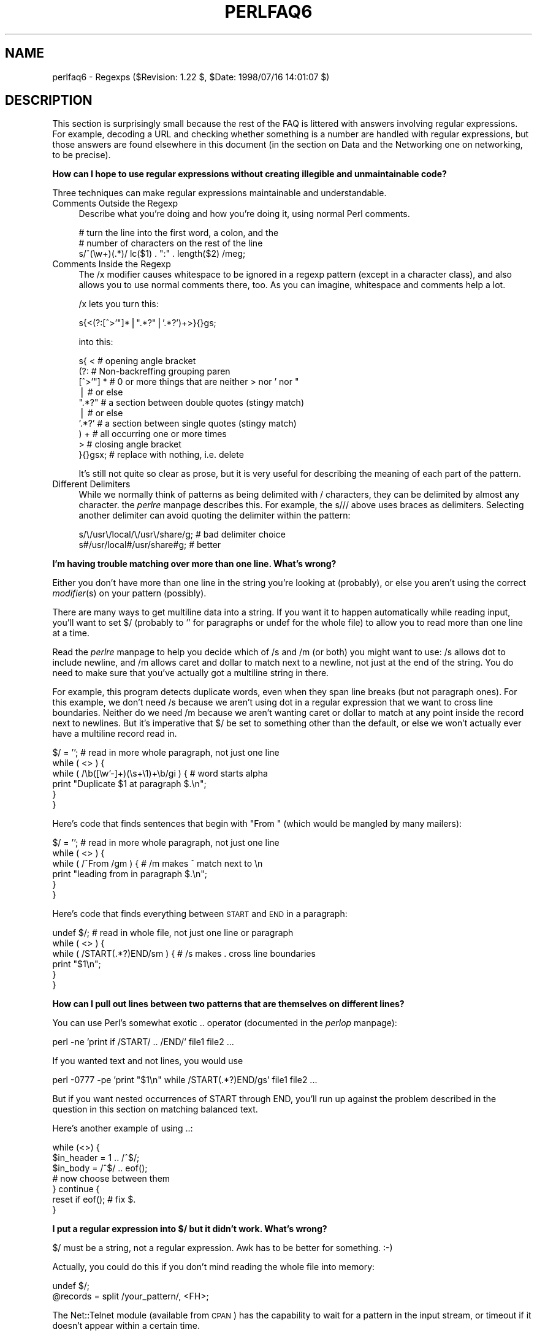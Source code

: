 .rn '' }`
''' $RCSfile$$Revision$$Date$
'''
''' $Log$
'''
.de Sh
.br
.if t .Sp
.ne 5
.PP
\fB\\$1\fR
.PP
..
.de Sp
.if t .sp .5v
.if n .sp
..
.de Ip
.br
.ie \\n(.$>=3 .ne \\$3
.el .ne 3
.IP "\\$1" \\$2
..
.de Vb
.ft CW
.nf
.ne \\$1
..
.de Ve
.ft R

.fi
..
'''
'''
'''     Set up \*(-- to give an unbreakable dash;
'''     string Tr holds user defined translation string.
'''     Bell System Logo is used as a dummy character.
'''
.tr \(*W-|\(bv\*(Tr
.ie n \{\
.ds -- \(*W-
.ds PI pi
.if (\n(.H=4u)&(1m=24u) .ds -- \(*W\h'-12u'\(*W\h'-12u'-\" diablo 10 pitch
.if (\n(.H=4u)&(1m=20u) .ds -- \(*W\h'-12u'\(*W\h'-8u'-\" diablo 12 pitch
.ds L" ""
.ds R" ""
'''   \*(M", \*(S", \*(N" and \*(T" are the equivalent of
'''   \*(L" and \*(R", except that they are used on ".xx" lines,
'''   such as .IP and .SH, which do another additional levels of
'''   double-quote interpretation
.ds M" """
.ds S" """
.ds N" """""
.ds T" """""
.ds L' '
.ds R' '
.ds M' '
.ds S' '
.ds N' '
.ds T' '
'br\}
.el\{\
.ds -- \(em\|
.tr \*(Tr
.ds L" ``
.ds R" ''
.ds M" ``
.ds S" ''
.ds N" ``
.ds T" ''
.ds L' `
.ds R' '
.ds M' `
.ds S' '
.ds N' `
.ds T' '
.ds PI \(*p
'br\}
.\"	If the F register is turned on, we'll generate
.\"	index entries out stderr for the following things:
.\"		TH	Title 
.\"		SH	Header
.\"		Sh	Subsection 
.\"		Ip	Item
.\"		X<>	Xref  (embedded
.\"	Of course, you have to process the output yourself
.\"	in some meaninful fashion.
.if \nF \{
.de IX
.tm Index:\\$1\t\\n%\t"\\$2"
..
.nr % 0
.rr F
.\}
.TH PERLFAQ6 1 "perl 5.005, patch 53" "21/Jul/98" "Perl Programmers Reference Guide"
.UC
.if n .hy 0
.if n .na
.ds C+ C\v'-.1v'\h'-1p'\s-2+\h'-1p'+\s0\v'.1v'\h'-1p'
.de CQ          \" put $1 in typewriter font
.ft CW
'if n "\c
'if t \\&\\$1\c
'if n \\&\\$1\c
'if n \&"
\\&\\$2 \\$3 \\$4 \\$5 \\$6 \\$7
'.ft R
..
.\" @(#)ms.acc 1.5 88/02/08 SMI; from UCB 4.2
.	\" AM - accent mark definitions
.bd B 3
.	\" fudge factors for nroff and troff
.if n \{\
.	ds #H 0
.	ds #V .8m
.	ds #F .3m
.	ds #[ \f1
.	ds #] \fP
.\}
.if t \{\
.	ds #H ((1u-(\\\\n(.fu%2u))*.13m)
.	ds #V .6m
.	ds #F 0
.	ds #[ \&
.	ds #] \&
.\}
.	\" simple accents for nroff and troff
.if n \{\
.	ds ' \&
.	ds ` \&
.	ds ^ \&
.	ds , \&
.	ds ~ ~
.	ds ? ?
.	ds ! !
.	ds /
.	ds q
.\}
.if t \{\
.	ds ' \\k:\h'-(\\n(.wu*8/10-\*(#H)'\'\h"|\\n:u"
.	ds ` \\k:\h'-(\\n(.wu*8/10-\*(#H)'\`\h'|\\n:u'
.	ds ^ \\k:\h'-(\\n(.wu*10/11-\*(#H)'^\h'|\\n:u'
.	ds , \\k:\h'-(\\n(.wu*8/10)',\h'|\\n:u'
.	ds ~ \\k:\h'-(\\n(.wu-\*(#H-.1m)'~\h'|\\n:u'
.	ds ? \s-2c\h'-\w'c'u*7/10'\u\h'\*(#H'\zi\d\s+2\h'\w'c'u*8/10'
.	ds ! \s-2\(or\s+2\h'-\w'\(or'u'\v'-.8m'.\v'.8m'
.	ds / \\k:\h'-(\\n(.wu*8/10-\*(#H)'\z\(sl\h'|\\n:u'
.	ds q o\h'-\w'o'u*8/10'\s-4\v'.4m'\z\(*i\v'-.4m'\s+4\h'\w'o'u*8/10'
.\}
.	\" troff and (daisy-wheel) nroff accents
.ds : \\k:\h'-(\\n(.wu*8/10-\*(#H+.1m+\*(#F)'\v'-\*(#V'\z.\h'.2m+\*(#F'.\h'|\\n:u'\v'\*(#V'
.ds 8 \h'\*(#H'\(*b\h'-\*(#H'
.ds v \\k:\h'-(\\n(.wu*9/10-\*(#H)'\v'-\*(#V'\*(#[\s-4v\s0\v'\*(#V'\h'|\\n:u'\*(#]
.ds _ \\k:\h'-(\\n(.wu*9/10-\*(#H+(\*(#F*2/3))'\v'-.4m'\z\(hy\v'.4m'\h'|\\n:u'
.ds . \\k:\h'-(\\n(.wu*8/10)'\v'\*(#V*4/10'\z.\v'-\*(#V*4/10'\h'|\\n:u'
.ds 3 \*(#[\v'.2m'\s-2\&3\s0\v'-.2m'\*(#]
.ds o \\k:\h'-(\\n(.wu+\w'\(de'u-\*(#H)/2u'\v'-.3n'\*(#[\z\(de\v'.3n'\h'|\\n:u'\*(#]
.ds d- \h'\*(#H'\(pd\h'-\w'~'u'\v'-.25m'\f2\(hy\fP\v'.25m'\h'-\*(#H'
.ds D- D\\k:\h'-\w'D'u'\v'-.11m'\z\(hy\v'.11m'\h'|\\n:u'
.ds th \*(#[\v'.3m'\s+1I\s-1\v'-.3m'\h'-(\w'I'u*2/3)'\s-1o\s+1\*(#]
.ds Th \*(#[\s+2I\s-2\h'-\w'I'u*3/5'\v'-.3m'o\v'.3m'\*(#]
.ds ae a\h'-(\w'a'u*4/10)'e
.ds Ae A\h'-(\w'A'u*4/10)'E
.ds oe o\h'-(\w'o'u*4/10)'e
.ds Oe O\h'-(\w'O'u*4/10)'E
.	\" corrections for vroff
.if v .ds ~ \\k:\h'-(\\n(.wu*9/10-\*(#H)'\s-2\u~\d\s+2\h'|\\n:u'
.if v .ds ^ \\k:\h'-(\\n(.wu*10/11-\*(#H)'\v'-.4m'^\v'.4m'\h'|\\n:u'
.	\" for low resolution devices (crt and lpr)
.if \n(.H>23 .if \n(.V>19 \
\{\
.	ds : e
.	ds 8 ss
.	ds v \h'-1'\o'\(aa\(ga'
.	ds _ \h'-1'^
.	ds . \h'-1'.
.	ds 3 3
.	ds o a
.	ds d- d\h'-1'\(ga
.	ds D- D\h'-1'\(hy
.	ds th \o'bp'
.	ds Th \o'LP'
.	ds ae ae
.	ds Ae AE
.	ds oe oe
.	ds Oe OE
.\}
.rm #[ #] #H #V #F C
.SH "NAME"
perlfaq6 \- Regexps ($Revision: 1.22 $, \f(CW$Date:\fR 1998/07/16 14:01:07 $)
.SH "DESCRIPTION"
This section is surprisingly small because the rest of the FAQ is
littered with answers involving regular expressions.  For example,
decoding a URL and checking whether something is a number are handled
with regular expressions, but those answers are found elsewhere in
this document (in the section on Data and the Networking one on
networking, to be precise).
.Sh "How can I hope to use regular expressions without creating illegible and unmaintainable code?"
Three techniques can make regular expressions maintainable and
understandable.
.Ip "Comments Outside the Regexp" 4
Describe what you're doing and how you're doing it, using normal Perl
comments.
.Sp
.Vb 3
\&    # turn the line into the first word, a colon, and the
\&    # number of characters on the rest of the line
\&    s/^(\ew+)(.*)/ lc($1) . ":" . length($2) /meg;
.Ve
.Ip "Comments Inside the Regexp" 4
The \f(CW/x\fR modifier causes whitespace to be ignored in a regexp pattern
(except in a character class), and also allows you to use normal
comments there, too.  As you can imagine, whitespace and comments help
a lot.
.Sp
\f(CW/x\fR lets you turn this:
.Sp
.Vb 1
\&    s{<(?:[^>'"]*|".*?"|'.*?')+>}{}gs;
.Ve
into this:
.Sp
.Vb 10
\&    s{ <                    # opening angle bracket
\&        (?:                 # Non-backreffing grouping paren
\&             [^>'"] *       # 0 or more things that are neither > nor ' nor "
\&                |           #    or else
\&             ".*?"          # a section between double quotes (stingy match)
\&                |           #    or else
\&             '.*?'          # a section between single quotes (stingy match)
\&        ) +                 #   all occurring one or more times
\&       >                    # closing angle bracket
\&    }{}gsx;                 # replace with nothing, i.e. delete
.Ve
It's still not quite so clear as prose, but it is very useful for
describing the meaning of each part of the pattern.
.Ip "Different Delimiters" 4
While we normally think of patterns as being delimited with \f(CW/\fR
characters, they can be delimited by almost any character.  the \fIperlre\fR manpage
describes this.  For example, the \f(CWs///\fR above uses braces as
delimiters.  Selecting another delimiter can avoid quoting the
delimiter within the pattern:
.Sp
.Vb 2
\&    s/\e/usr\e/local/\e/usr\e/share/g;      # bad delimiter choice
\&    s#/usr/local#/usr/share#g;          # better
.Ve
.Sh "I'm having trouble matching over more than one line.  What's wrong?"
Either you don't have more than one line in the string you're looking at
(probably), or else you aren't using the correct \fImodifier\fR\|(s) on your
pattern (possibly).
.PP
There are many ways to get multiline data into a string.  If you want
it to happen automatically while reading input, you'll want to set $/
(probably to \*(L'\*(R' for paragraphs or \f(CWundef\fR for the whole file) to
allow you to read more than one line at a time.
.PP
Read the \fIperlre\fR manpage to help you decide which of \f(CW/s\fR and \f(CW/m\fR (or both)
you might want to use: \f(CW/s\fR allows dot to include newline, and \f(CW/m\fR
allows caret and dollar to match next to a newline, not just at the
end of the string.  You do need to make sure that you've actually
got a multiline string in there.
.PP
For example, this program detects duplicate words, even when they span
line breaks (but not paragraph ones).  For this example, we don't need
\f(CW/s\fR because we aren't using dot in a regular expression that we want
to cross line boundaries.  Neither do we need \f(CW/m\fR because we aren't
wanting caret or dollar to match at any point inside the record next
to newlines.  But it's imperative that $/ be set to something other
than the default, or else we won't actually ever have a multiline
record read in.
.PP
.Vb 6
\&    $/ = '';            # read in more whole paragraph, not just one line
\&    while ( <> ) {
\&        while ( /\eb([\ew'-]+)(\es+\e1)+\eb/gi ) {   # word starts alpha
\&            print "Duplicate $1 at paragraph $.\en";
\&        }
\&    }
.Ve
Here's code that finds sentences that begin with \*(L"From \*(L" (which would
be mangled by many mailers):
.PP
.Vb 6
\&    $/ = '';            # read in more whole paragraph, not just one line
\&    while ( <> ) {
\&        while ( /^From /gm ) { # /m makes ^ match next to \en
\&            print "leading from in paragraph $.\en";
\&        }
\&    }
.Ve
Here's code that finds everything between \s-1START\s0 and \s-1END\s0 in a paragraph:
.PP
.Vb 6
\&    undef $/;           # read in whole file, not just one line or paragraph
\&    while ( <> ) {
\&        while ( /START(.*?)END/sm ) { # /s makes . cross line boundaries
\&            print "$1\en";
\&        }
\&    }
.Ve
.Sh "How can I pull out lines between two patterns that are themselves on different lines?"
You can use Perl's somewhat exotic \f(CW..\fR operator (documented in
the \fIperlop\fR manpage):
.PP
.Vb 1
\&    perl -ne 'print if /START/ .. /END/' file1 file2 ...
.Ve
If you wanted text and not lines, you would use
.PP
.Vb 1
\&    perl -0777 -pe 'print "$1\en" while /START(.*?)END/gs' file1 file2 ...
.Ve
But if you want nested occurrences of \f(CWSTART\fR through \f(CWEND\fR, you'll
run up against the problem described in the question in this section
on matching balanced text.
.PP
Here's another example of using \f(CW..\fR:
.PP
.Vb 7
\&    while (<>) {
\&        $in_header =   1  .. /^$/;
\&        $in_body   = /^$/ .. eof();
\&        # now choose between them
\&    } continue {
\&        reset if eof();         # fix $.
\&    } 
.Ve
.Sh "I put a regular expression into $/ but it didn't work. What's wrong?"
$/ must be a string, not a regular expression.  Awk has to be better
for something. :\-)
.PP
Actually, you could do this if you don't mind reading the whole file
into memory:
.PP
.Vb 2
\&    undef $/;
\&    @records = split /your_pattern/, <FH>;
.Ve
The Net::Telnet module (available from \s-1CPAN\s0) has the capability to
wait for a pattern in the input stream, or timeout if it doesn't
appear within a certain time.
.PP
.Vb 4
\&    ## Create a file with three lines.
\&    open FH, ">file";
\&    print FH "The first line\enThe second line\enThe third line\en";
\&    close FH;
.Ve
.Vb 2
\&    ## Get a read/write filehandle to it.
\&    $fh = new FileHandle "+<file";
.Ve
.Vb 3
\&    ## Attach it to a "stream" object.
\&    use Net::Telnet;
\&    $file = new Net::Telnet (-fhopen => $fh);
.Ve
.Vb 3
\&    ## Search for the second line and print out the third.
\&    $file->waitfor('/second line\en/');
\&    print $file->getline;
.Ve
.Sh "How do I substitute case insensitively on the \s-1LHS\s0, but preserving case on the \s-1RHS\s0?"
It depends on what you mean by \*(L"preserving case\*(R".  The following
script makes the substitution have the same case, letter by letter, as
the original.  If the substitution has more characters than the string
being substituted, the case of the last character is used for the rest
of the substitution.
.PP
.Vb 8
\&    # Original by Nathan Torkington, massaged by Jeffrey Friedl
\&    #
\&    sub preserve_case($$)
\&    {
\&        my ($old, $new) = @_;
\&        my ($state) = 0; # 0 = no change; 1 = lc; 2 = uc
\&        my ($i, $oldlen, $newlen, $c) = (0, length($old), length($new));
\&        my ($len) = $oldlen < $newlen ? $oldlen : $newlen;
.Ve
.Vb 21
\&        for ($i = 0; $i < $len; $i++) {
\&            if ($c = substr($old, $i, 1), $c =~ /[\eW\ed_]/) {
\&                $state = 0;
\&            } elsif (lc $c eq $c) {
\&                substr($new, $i, 1) = lc(substr($new, $i, 1));
\&                $state = 1;
\&            } else {
\&                substr($new, $i, 1) = uc(substr($new, $i, 1));
\&                $state = 2;
\&            }
\&        }
\&        # finish up with any remaining new (for when new is longer than old)
\&        if ($newlen > $oldlen) {
\&            if ($state == 1) {
\&                substr($new, $oldlen) = lc(substr($new, $oldlen));
\&            } elsif ($state == 2) {
\&                substr($new, $oldlen) = uc(substr($new, $oldlen));
\&            }
\&        }
\&        return $new;
\&    }
.Ve
.Vb 3
\&    $a = "this is a TEsT case";
\&    $a =~ s/(test)/preserve_case($1, "success")/gie;
\&    print "$a\en";
.Ve
This prints:
.PP
.Vb 1
\&    this is a SUcCESS case
.Ve
.Sh "How can I make \f(CW\ew\fR match national character sets?"
See the \fIperllocale\fR manpage.
.Sh "How can I match a locale-smart version of \f(CW/[a-zA-Z]/\fR?"
One alphabetic character would be \f(CW/[^\eW\ed_]/\fR, no matter what locale
you're in.  Non-alphabetics would be \f(CW/[\eW\ed_]/\fR (assuming you don't
consider an underscore a letter).
.Sh "How can I quote a variable to use in a regexp?"
The Perl parser will expand \f(CW$variable\fR and \f(CW@variable\fR references in
regular expressions unless the delimiter is a single quote.  Remember,
too, that the right-hand side of a \f(CWs///\fR substitution is considered
a double-quoted string (see the \fIperlop\fR manpage for more details).  Remember
also that any regexp special characters will be acted on unless you
precede the substitution with \eQ.  Here's an example:
.PP
.Vb 3
\&    $string = "to die?";
\&    $lhs = "die?";
\&    $rhs = "sleep no more";
.Ve
.Vb 2
\&    $string =~ s/\eQ$lhs/$rhs/;
\&    # $string is now "to sleep no more"
.Ve
Without the \eQ, the regexp would also spuriously match \*(L"di\*(R".
.Sh "What is \f(CW/o\fR really for?"
Using a variable in a regular expression match forces a re-evaluation
(and perhaps recompilation) each time through.  The \f(CW/o\fR modifier
locks in the regexp the first time it's used.  This always happens in a
constant regular expression, and in fact, the pattern was compiled
into the internal format at the same time your entire program was.
.PP
Use of \f(CW/o\fR is irrelevant unless variable interpolation is used in
the pattern, and if so, the regexp engine will neither know nor care
whether the variables change after the pattern is evaluated the \fIvery
first\fR time.
.PP
\f(CW/o\fR is often used to gain an extra measure of efficiency by not
performing subsequent evaluations when you know it won't matter
(because you know the variables won't change), or more rarely, when
you don't want the regexp to notice if they do.
.PP
For example, here's a \*(L"paragrep\*(R" program:
.PP
.Vb 5
\&    $/ = '';  # paragraph mode
\&    $pat = shift;
\&    while (<>) {
\&        print if /$pat/o;
\&    }
.Ve
.Sh "How do I use a regular expression to strip C style comments from a file?"
While this actually can be done, it's much harder than you'd think.
For example, this one-liner
.PP
.Vb 1
\&    perl -0777 -pe 's{/\e*.*?\e*/}{}gs' foo.c
.Ve
will work in many but not all cases.  You see, it's too simple-minded for
certain kinds of C programs, in particular, those with what appear to be
comments in quoted strings.  For that, you'd need something like this,
created by Jeffrey Friedl:
.PP
.Vb 4
\&    $/ = undef;
\&    $_ = <>;
\&    s#/\e*[^*]*\e*+([^/*][^*]*\e*+)*/|("(\e\e.|[^"\e\e])*"|'(\e\e.|[^'\e\e])*'|\en+|.[^/"'\e\e]*)#$2#g;
\&    print;
.Ve
This could, of course, be more legibly written with the \f(CW/x\fR modifier, adding
whitespace and comments.
.Sh "Can I use Perl regular expressions to match balanced text?"
Although Perl regular expressions are more powerful than \*(L"mathematical\*(R"
regular expressions, because they feature conveniences like backreferences
(\f(CW\e1\fR and its ilk), they still aren't powerful enough. You still need
to use non-regexp techniques to parse balanced text, such as the text
enclosed between matching parentheses or braces, for example.
.PP
An elaborate subroutine (for 7-bit \s-1ASCII\s0 only) to pull out balanced
and possibly nested single chars, like \f(CW`\fR and \f(CW'\fR, \f(CW{\fR and \f(CW}\fR,
or \f(CW(\fR and \f(CW)\fR can be found in
http://www.perl.com/\s-1CPAN/\s0authors/id/\s-1TOMC/\s0scripts/pull_quotes.gz .
.PP
The C::Scan module from \s-1CPAN\s0 contains such subs for internal usage,
but they are undocumented.
.Sh "What does it mean that regexps are greedy?  How can I get around it?"
Most people mean that greedy regexps match as much as they can.
Technically speaking, it's actually the quantifiers (\f(CW?\fR, \f(CW*\fR, \f(CW+\fR,
\f(CW{}\fR) that are greedy rather than the whole pattern; Perl prefers local
greed and immediate gratification to overall greed.  To get non-greedy
versions of the same quantifiers, use (\f(CW??\fR, \f(CW*?\fR, \f(CW+?\fR, \f(CW{}?\fR).
.PP
An example:
.PP
.Vb 3
\&        $s1 = $s2 = "I am very very cold";
\&        $s1 =~ s/ve.*y //;      # I am cold
\&        $s2 =~ s/ve.*?y //;     # I am very cold
.Ve
Notice how the second substitution stopped matching as soon as it
encountered \*(L"y \*(L".  The \f(CW*?\fR quantifier effectively tells the regular
expression engine to find a match as quickly as possible and pass
control on to whatever is next in line, like you would if you were
playing hot potato.
.Sh "How do I process each word on each line?"
Use the split function:
.PP
.Vb 5
\&    while (<>) {
\&        foreach $word ( split ) { 
\&            # do something with $word here
\&        } 
\&    }
.Ve
Note that this isn't really a word in the English sense; it's just
chunks of consecutive non-whitespace characters.
.PP
To work with only alphanumeric sequences, you might consider
.PP
.Vb 5
\&    while (<>) {
\&        foreach $word (m/(\ew+)/g) {
\&            # do something with $word here
\&        }
\&    }
.Ve
.Sh "How can I print out a word-frequency or line-frequency summary?"
To do this, you have to parse out each word in the input stream.  We'll
pretend that by word you mean chunk of alphabetics, hyphens, or
apostrophes, rather than the non-whitespace chunk idea of a word given
in the previous question:
.PP
.Vb 8
\&    while (<>) {
\&        while ( /(\eb[^\eW_\ed][\ew'-]+\eb)/g ) {   # misses "`sheep'"
\&            $seen{$1}++;
\&        }
\&    }
\&    while ( ($word, $count) = each %seen ) {
\&        print "$count $word\en";
\&    }
.Ve
If you wanted to do the same thing for lines, you wouldn't need a
regular expression:
.PP
.Vb 6
\&    while (<>) { 
\&        $seen{$_}++;
\&    }
\&    while ( ($line, $count) = each %seen ) {
\&        print "$count $line";
\&    }
.Ve
If you want these output in a sorted order, see the section on Hashes.
.Sh "How can I do approximate matching?"
See the module String::Approx available from \s-1CPAN\s0.
.Sh "How do I efficiently match many regular expressions at once?"
The following is super-inefficient:
.PP
.Vb 7
\&    while (<FH>) {
\&        foreach $pat (@patterns) {
\&            if ( /$pat/ ) {
\&                # do something
\&            }
\&        }
\&    }
.Ve
Instead, you either need to use one of the experimental Regexp extension
modules from \s-1CPAN\s0 (which might well be overkill for your purposes),
or else put together something like this, inspired from a routine
in Jeffrey Friedl's book:
.PP
.Vb 8
\&    sub _bm_build {
\&        my $condition = shift;
\&        my @regexp = @_;  # this MUST not be local(); need my()
\&        my $expr = join $condition => map { "m/\e$regexp[$_]/o" } (0..$#regexp);
\&        my $match_func = eval "sub { $expr }";
\&        die if $@;  # propagate $@; this shouldn't happen!
\&        return $match_func;
\&    }
.Ve
.Vb 2
\&    sub bm_and { _bm_build('&&', @_) }
\&    sub bm_or  { _bm_build('||', @_) }
.Ve
.Vb 4
\&    $f1 = bm_and qw{
\&            xterm
\&            (?i)window
\&    };
.Ve
.Vb 5
\&    $f2 = bm_or qw{
\&            \eb[Ff]ree\eb
\&            \ebBSD\eB
\&            (?i)sys(tem)?\es*[V5]\eb
\&    };
.Ve
.Vb 5
\&    # feed me /etc/termcap, prolly
\&    while ( <> ) {
\&        print "1: $_" if &$f1;
\&        print "2: $_" if &$f2;
\&    }
.Ve
.Sh "Why don't word-boundary searches with \f(CW\eb\fR work for me?"
Two common misconceptions are that \f(CW\eb\fR is a synonym for \f(CW\es+\fR, and
that it's the edge between whitespace characters and non-whitespace
characters.  Neither is correct.  \f(CW\eb\fR is the place between a \f(CW\ew\fR
character and a \f(CW\eW\fR character (that is, \f(CW\eb\fR is the edge of a
\*(L"word").  It's a zero-width assertion, just like \f(CW^\fR, \f(CW$\fR, and all
the other anchors, so it doesn't consume any characters.  the \fIperlre\fR manpage
describes the behaviour of all the regexp metacharacters.
.PP
Here are examples of the incorrect application of \f(CW\eb\fR, with fixes:
.PP
.Vb 2
\&    "two words" =~ /(\ew+)\eb(\ew+)/;          # WRONG
\&    "two words" =~ /(\ew+)\es+(\ew+)/;         # right
.Ve
.Vb 2
\&    " =matchless= text" =~ /\eb=(\ew+)=\eb/;   # WRONG
\&    " =matchless= text" =~ /=(\ew+)=/;       # right
.Ve
Although they may not do what you thought they did, \f(CW\eb\fR and \f(CW\eB\fR
can still be quite useful.  For an example of the correct use of
\f(CW\eb\fR, see the example of matching duplicate words over multiple
lines.
.PP
An example of using \f(CW\eB\fR is the pattern \f(CW\eBis\eB\fR.  This will find
occurrences of \*(L"is\*(R" on the insides of words only, as in \*(L"thistle\*(R", but
not \*(L"this\*(R" or \*(L"island\*(R".
.Sh "Why does using $&, $`, or $\*(S' slow my program down?"
Because once Perl sees that you need one of these variables anywhere
in the program, it has to provide them on each and every pattern
match.  The same mechanism that handles these provides for the use of
\f(CW$1\fR, \f(CW$2\fR, etc., so you pay the same price for each regexp that contains
capturing parentheses. But if you never use $&, etc., in your script,
then regexps \fIwithout\fR capturing parentheses won't be penalized. So
avoid $&, $\*(R', and $` if you can, but if you can't (and some algorithms
really appreciate them), once you've used them once, use them at will,
because you've already paid the price.
.Sh "What good is \f(CW\eG\fR in a regular expression?"
The notation \f(CW\eG\fR is used in a match or substitution in conjunction the
\f(CW/g\fR modifier (and ignored if there's no \f(CW/g\fR) to anchor the regular
expression to the point just past where the last match occurred, i.e. the
\fIpos()\fR point.
.PP
For example, suppose you had a line of text quoted in standard mail
and Usenet notation, (that is, with leading \f(CW>\fR characters), and
you want change each leading \f(CW>\fR into a corresponding \f(CW:\fR.  You
could do so in this way:
.PP
.Vb 1
\&     s/^(>+)/':' x length($1)/gem;
.Ve
Or, using \f(CW\eG\fR, the much simpler (and faster):
.PP
.Vb 1
\&    s/\eG>/:/g;
.Ve
A more sophisticated use might involve a tokenizer.  The following
lex-like example is courtesy of Jeffrey Friedl.  It did not work in
5.003 due to bugs in that release, but does work in 5.004 or better.
(Note the use of \f(CW/c\fR, which prevents a failed match with \f(CW/g\fR from
resetting the search position back to the beginning of the string.)
.PP
.Vb 9
\&    while (<>) {
\&      chomp;
\&      PARSER: {
\&           m/ \eG( \ed+\eb    )/gcx    && do { print "number: $1\en";  redo; };
\&           m/ \eG( \ew+      )/gcx    && do { print "word:   $1\en";  redo; };
\&           m/ \eG( \es+      )/gcx    && do { print "space:  $1\en";  redo; };
\&           m/ \eG( [^\ew\ed]+ )/gcx    && do { print "other:  $1\en";  redo; };
\&      }
\&    }
.Ve
Of course, that could have been written as
.PP
.Vb 21
\&    while (<>) {
\&      chomp;
\&      PARSER: {
\&           if ( /\eG( \ed+\eb    )/gcx  {
\&                print "number: $1\en";
\&                redo PARSER;
\&           }
\&           if ( /\eG( \ew+      )/gcx  {
\&                print "word: $1\en";
\&                redo PARSER;
\&           }
\&           if ( /\eG( \es+      )/gcx  {
\&                print "space: $1\en";
\&                redo PARSER;
\&           }
\&           if ( /\eG( [^\ew\ed]+ )/gcx  {
\&                print "other: $1\en";
\&                redo PARSER;
\&           }
\&      }
\&    }
.Ve
But then you lose the vertical alignment of the regular expressions.
.Sh "Are Perl regexps DFAs or NFAs?  Are they \s-1POSIX\s0 compliant?"
While it's true that Perl's regular expressions resemble the DFAs
(deterministic finite automata) of the \fIegrep\fR\|(1) program, they are in
fact implemented as NFAs (non-deterministic finite automata) to allow
backtracking and backreferencing.  And they aren't \s-1POSIX\s0\-style either,
because those guarantee worst-case behavior for all cases.  (It seems
that some people prefer guarantees of consistency, even when what's
guaranteed is slowness.)  See the book \*(L"Mastering Regular Expressions\*(R"
(from O'Reilly) by Jeffrey Friedl for all the details you could ever
hope to know on these matters (a full citation appears in
the \fIperlfaq2\fR manpage).
.Sh "What's wrong with using grep or map in a void context?"
Both grep and map build a return list, regardless of their context.
This means you're making Perl go to the trouble of building up a
return list that you then just ignore.  That's no way to treat a
programming language, you insensitive scoundrel!
.Sh "How can I match strings with multibyte characters?"
This is hard, and there's no good way.  Perl does not directly support
wide characters.  It pretends that a byte and a character are
synonymous.  The following set of approaches was offered by Jeffrey
Friedl, whose article in issue #5 of The Perl Journal talks about this
very matter.
.PP
Let's suppose you have some weird Martian encoding where pairs of
\s-1ASCII\s0 uppercase letters encode single Martian letters (i.e. the two
bytes \*(L"\s-1CV\s0\*(R" make a single Martian letter, as do the two bytes \*(L"\s-1SG\s0\*(R",
\*(L"\s-1VS\s0\*(R", \*(L"\s-1XX\s0\*(R", etc.). Other bytes represent single characters, just like
\s-1ASCII\s0.
.PP
So, the string of Martian \*(L"I am \s-1CVSGXX\s0!\*(R" uses 12 bytes to encode the
nine characters \*(L'I\*(R', \*(L' \*(L', \*(L'a\*(R', \*(L'm\*(R', \*(L' \*(L', \*(L'\s-1CV\s0\*(R', \*(L'\s-1SG\s0\*(R', \*(L'\s-1XX\s0\*(R', \*(L'!\*(R'.
.PP
Now, say you want to search for the single character \f(CW/GX/\fR. Perl
doesn't know about Martian, so it'll find the two bytes \*(L"\s-1GX\s0\*(R" in the \*(L"I
am \s-1CVSGXX\s0!\*(R"  string, even though that character isn't there: it just
looks like it is because \*(L"\s-1SG\s0\*(R" is next to \*(L"\s-1XX\s0\*(R", but there's no real
\*(L"\s-1GX\s0\*(R".  This is a big problem.
.PP
Here are a few ways, all painful, to deal with it:
.PP
.Vb 3
\&   $martian =~ s/([A-Z][A-Z])/ $1 /g; # Make sure adjacent ``martian'' bytes
\&                                      # are no longer adjacent.
\&   print "found GX!\en" if $martian =~ /GX/;
.Ve
Or like this:
.PP
.Vb 6
\&   @chars = $martian =~ m/([A-Z][A-Z]|[^A-Z])/g;
\&   # above is conceptually similar to:     @chars = $text =~ m/(.)/g;
\&   #
\&   foreach $char (@chars) {
\&       print "found GX!\en", last if $char eq 'GX';
\&   }
.Ve
Or like this:
.PP
.Vb 3
\&   while ($martian =~ m/\eG([A-Z][A-Z]|.)/gs) {  # \eG probably unneeded
\&       print "found GX!\en", last if $1 eq 'GX';
\&   }
.Ve
Or like this:
.PP
.Vb 1
\&   die "sorry, Perl doesn't (yet) have Martian support )-:\en";
.Ve
In addition, a sample program which converts half-width to full-width
katakana (in Shift-\s-1JIS\s0 or \s-1EUC\s0 encoding) is available from \s-1CPAN\s0 as
.PP
There are many double- (and multi-) byte encodings commonly used these
days.  Some versions of these have 1-, 2-, 3-, and 4-byte characters,
all mixed.
.SH "AUTHOR AND COPYRIGHT"
Copyright (c) 1997, 1998 Tom Christiansen and Nathan Torkington.
All rights reserved.
.PP
When included as part of the Standard Version of Perl, or as part of
its complete documentation whether printed or otherwise, this work
may be distributed only under the terms of Perl's Artistic License.
Any distribution of this file or derivatives thereof \fIoutside\fR
of that package require that special arrangements be made with
copyright holder.
.PP
Irrespective of its distribution, all code examples in this file
are hereby placed into the public domain.  You are permitted and
encouraged to use this code in your own programs for fun
or for profit as you see fit.  A simple comment in the code giving
credit would be courteous but is not required.

.rn }` ''
.IX Title "PERLFAQ6 1"
.IX Name "perlfaq6 - Regexps ($Revision: 1.22 $, $Date: 1998/07/16 14:01:07 $)"

.IX Header "NAME"

.IX Header "DESCRIPTION"

.IX Subsection "How can I hope to use regular expressions without creating illegible and unmaintainable code?"

.IX Item "Comments Outside the Regexp"

.IX Item "Comments Inside the Regexp"

.IX Item "Different Delimiters"

.IX Subsection "I'm having trouble matching over more than one line.  What's wrong?"

.IX Subsection "How can I pull out lines between two patterns that are themselves on different lines?"

.IX Subsection "I put a regular expression into $/ but it didn't work. What's wrong?"

.IX Subsection "How do I substitute case insensitively on the \s-1LHS\s0, but preserving case on the \s-1RHS\s0?"

.IX Subsection "How can I make \f(CW\ew\fR match national character sets?"

.IX Subsection "How can I match a locale-smart version of \f(CW/[a-zA-Z]/\fR?"

.IX Subsection "How can I quote a variable to use in a regexp?"

.IX Subsection "What is \f(CW/o\fR really for?"

.IX Subsection "How do I use a regular expression to strip C style comments from a file?"

.IX Subsection "Can I use Perl regular expressions to match balanced text?"

.IX Subsection "What does it mean that regexps are greedy?  How can I get around it?"

.IX Subsection "How do I process each word on each line?"

.IX Subsection "How can I print out a word-frequency or line-frequency summary?"

.IX Subsection "How can I do approximate matching?"

.IX Subsection "How do I efficiently match many regular expressions at once?"

.IX Subsection "Why don't word-boundary searches with \f(CW\eb\fR work for me?"

.IX Subsection "Why does using $&, $`, or $\*(S' slow my program down?"

.IX Subsection "What good is \f(CW\eG\fR in a regular expression?"

.IX Subsection "Are Perl regexps DFAs or NFAs?  Are they \s-1POSIX\s0 compliant?"

.IX Subsection "What's wrong with using grep or map in a void context?"

.IX Subsection "How can I match strings with multibyte characters?"

.IX Header "AUTHOR AND COPYRIGHT"

